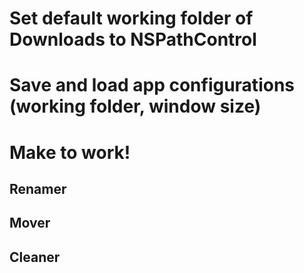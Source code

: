 * Set default working folder of Downloads to NSPathControl
* Save and load app configurations (working folder, window size)
* Make to work!
** Renamer
** Mover
** Cleaner
